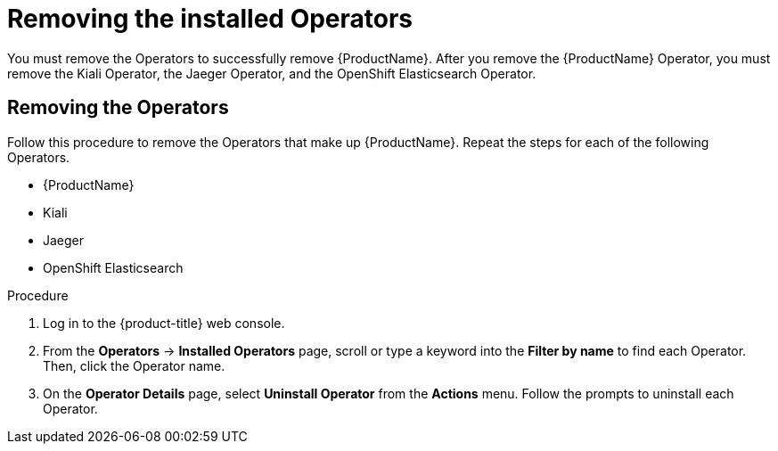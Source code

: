 // Module included in the following assemblies:
//
// * service_mesh/v1x/installing-ossm.adoc
// * service_mesh/v2x/installing-ossm.adoc

[id="ossm-operatorhub-remove-operators_{context}"]
= Removing the installed Operators

You must remove the Operators to successfully remove {ProductName}. After you remove the {ProductName} Operator, you must remove the Kiali Operator, the Jaeger Operator, and the OpenShift Elasticsearch Operator.

[id="ossm-remove-operator-servicemesh_{context}"]
== Removing the Operators

Follow this procedure to remove the Operators that make up {ProductName}. Repeat the steps for each of the following Operators.

* {ProductName}
* Kiali
* Jaeger
* OpenShift Elasticsearch

.Procedure

. Log in to the {product-title} web console.

. From the *Operators* → *Installed Operators* page, scroll or type a keyword into the *Filter by name* to find each Operator. Then, click the Operator name.

. On the *Operator Details* page, select *Uninstall Operator* from the *Actions* menu. Follow the prompts to uninstall each Operator.
